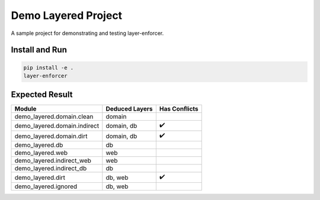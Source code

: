 ====================
Demo Layered Project
====================

A sample project for demonstrating and testing layer-enforcer.

Install and Run
===============

.. code-block:: sh

    pip install -e .
    layer-enforcer

Expected Result
===============

+------------------------------+----------------+---------------+
| Module                       | Deduced Layers | Has Conflicts |
+==============================+================+===============+
| demo_layered.domain.clean    | domain         |               |
+------------------------------+----------------+---------------+
| demo_layered.domain.indirect | domain, db     | ✔️            |
+------------------------------+----------------+---------------+
| demo_layered.domain.dirt     | domain, db     | ✔️            |
+------------------------------+----------------+---------------+
| demo_layered.db              | db             |               |
+------------------------------+----------------+---------------+
| demo_layered.web             | web            |               |
+------------------------------+----------------+---------------+
| demo_layered.indirect_web    | web            |               |
+------------------------------+----------------+---------------+
| demo_layered.indirect_db     | db             |               |
+------------------------------+----------------+---------------+
| demo_layered.dirt            | db, web        | ✔️            |
+------------------------------+----------------+---------------+
| demo_layered.ignored         | db, web        |               |
+------------------------------+----------------+---------------+

